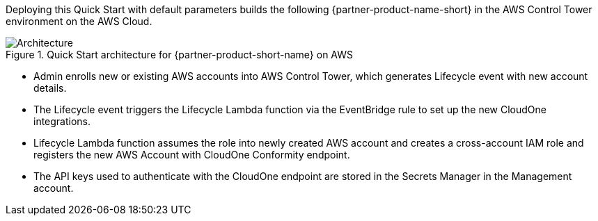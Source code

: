 :xrefstyle: short

Deploying this Quick Start with default parameters builds the following {partner-product-name-short} in the AWS Control Tower environment on the AWS Cloud.

// Replace this example diagram with your own. Follow our wiki guidelines: https://w.amazon.com/bin/view/AWS_Quick_Starts/Process_for_PSAs/#HPrepareyourarchitecturediagram. Upload your source PowerPoint file to the GitHub {deployment name}/docs/images/ directory in this repo. 

[#architecture1]
.Quick Start architecture for {partner-product-short-name} on AWS
image::../images/architecture_diagram.png[Architecture]

* Admin enrolls new or existing AWS accounts into AWS Control Tower, which generates Lifecycle event with new account details.
* The Lifecycle event triggers the Lifecycle Lambda function via the EventBridge rule to set up the new CloudOne integrations.
* Lifecycle Lambda function assumes the role into newly created AWS account and creates a cross-account IAM role and registers the new AWS Account with CloudOne Conformity endpoint.
* The API keys used to authenticate with the CloudOne endpoint are stored in the Secrets Manager in the Management account.